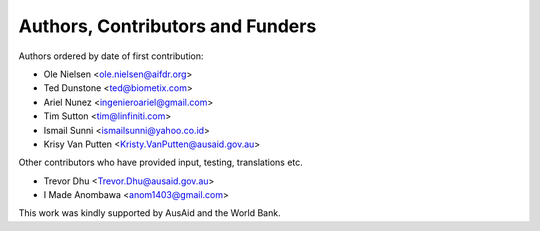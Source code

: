 
=================================
Authors, Contributors and Funders
=================================

Authors ordered by date of first contribution:

* Ole Nielsen <ole.nielsen@aifdr.org>
* Ted Dunstone <ted@biometix.com>
* Ariel Nunez <ingenieroariel@gmail.com>
* Tim Sutton <tim@linfiniti.com>
* Ismail Sunni <ismailsunni@yahoo.co.id>
* Krisy Van Putten <Kristy.VanPutten@ausaid.gov.au>

Other contributors who have provided input, testing, translations etc.

* Trevor Dhu <Trevor.Dhu@ausaid.gov.au>
* I Made Anombawa <anom1403@gmail.com>

This work was kindly supported by AusAid and the World Bank.
